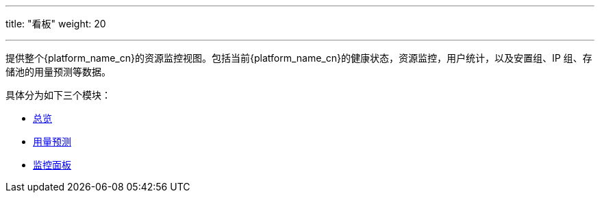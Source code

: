 ---
title: "看板"
weight: 20

---

提供整个{platform_name_cn}的资源监控视图。包括当前{platform_name_cn}的健康状态，资源监控，用户统计，以及安置组、IP 组、存储池的用量预测等数据。

具体分为如下三个模块：

* link:../view/viewall/[总览]
* link:../view/prediction/placement_group_prediction/[用量预测]
* link:../view/monitor/monitor_compute/[监控面板]
